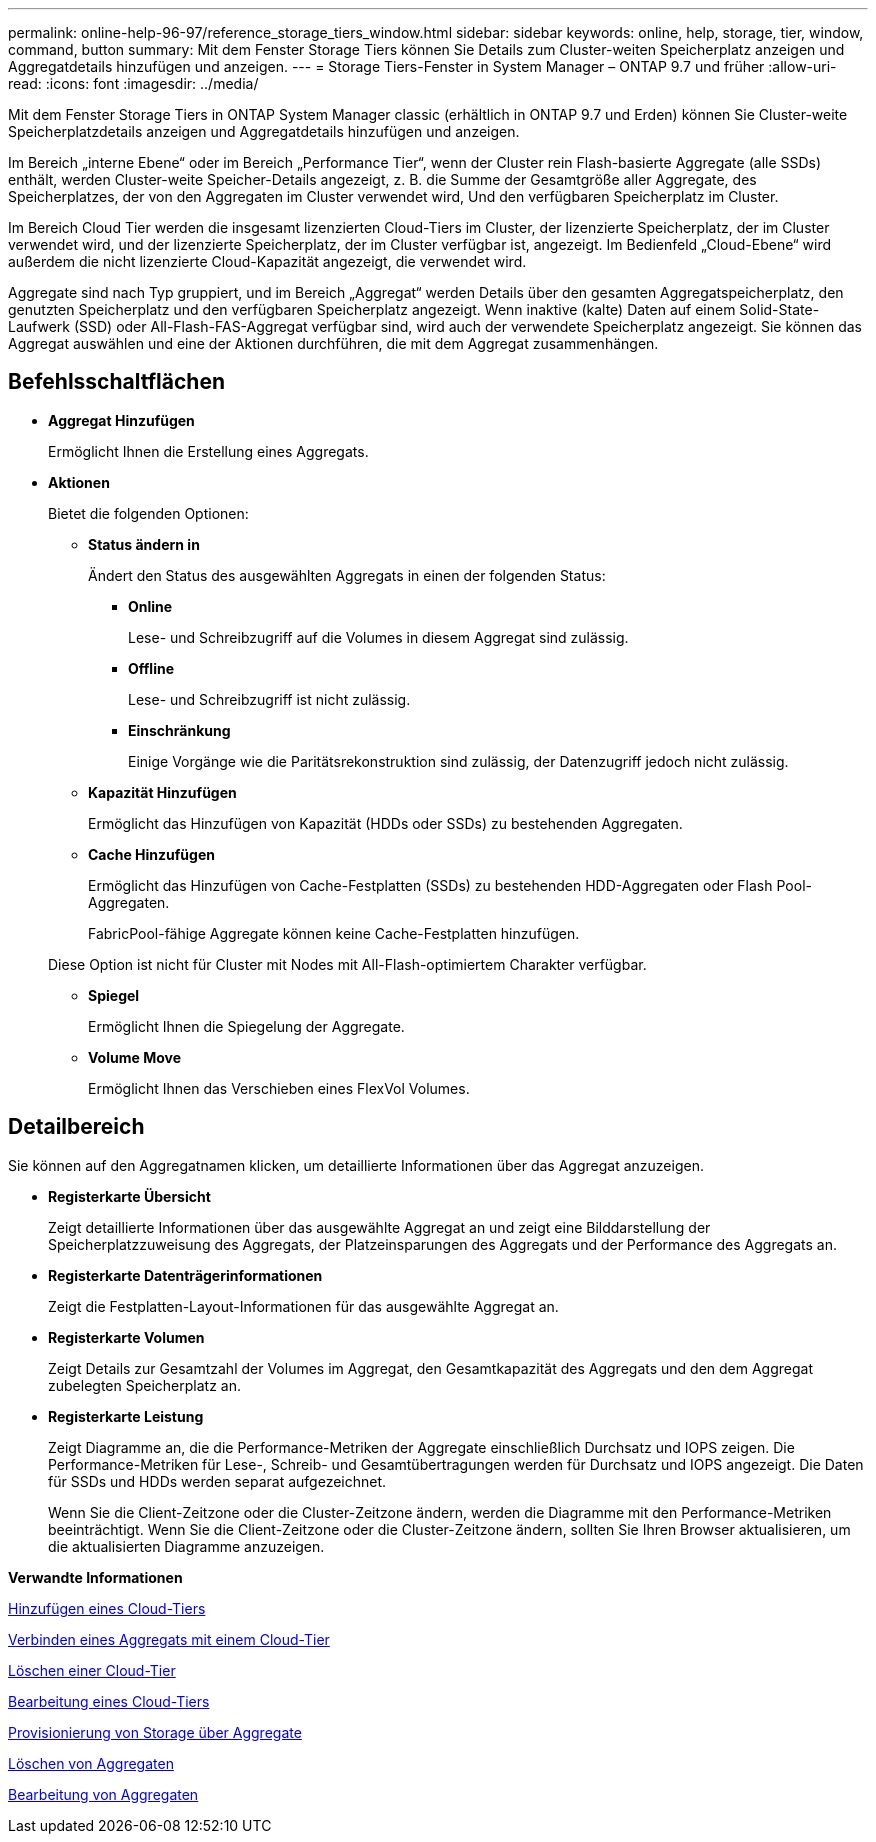 ---
permalink: online-help-96-97/reference_storage_tiers_window.html 
sidebar: sidebar 
keywords: online, help, storage, tier, window, command, button 
summary: Mit dem Fenster Storage Tiers können Sie Details zum Cluster-weiten Speicherplatz anzeigen und Aggregatdetails hinzufügen und anzeigen. 
---
= Storage Tiers-Fenster in System Manager – ONTAP 9.7 und früher
:allow-uri-read: 
:icons: font
:imagesdir: ../media/


[role="lead"]
Mit dem Fenster Storage Tiers in ONTAP System Manager classic (erhältlich in ONTAP 9.7 und Erden) können Sie Cluster-weite Speicherplatzdetails anzeigen und Aggregatdetails hinzufügen und anzeigen.

Im Bereich „interne Ebene“ oder im Bereich „Performance Tier“, wenn der Cluster rein Flash-basierte Aggregate (alle SSDs) enthält, werden Cluster-weite Speicher-Details angezeigt, z. B. die Summe der Gesamtgröße aller Aggregate, des Speicherplatzes, der von den Aggregaten im Cluster verwendet wird, Und den verfügbaren Speicherplatz im Cluster.

Im Bereich Cloud Tier werden die insgesamt lizenzierten Cloud-Tiers im Cluster, der lizenzierte Speicherplatz, der im Cluster verwendet wird, und der lizenzierte Speicherplatz, der im Cluster verfügbar ist, angezeigt. Im Bedienfeld „Cloud-Ebene“ wird außerdem die nicht lizenzierte Cloud-Kapazität angezeigt, die verwendet wird.

Aggregate sind nach Typ gruppiert, und im Bereich „Aggregat“ werden Details über den gesamten Aggregatspeicherplatz, den genutzten Speicherplatz und den verfügbaren Speicherplatz angezeigt. Wenn inaktive (kalte) Daten auf einem Solid-State-Laufwerk (SSD) oder All-Flash-FAS-Aggregat verfügbar sind, wird auch der verwendete Speicherplatz angezeigt. Sie können das Aggregat auswählen und eine der Aktionen durchführen, die mit dem Aggregat zusammenhängen.



== Befehlsschaltflächen

* *Aggregat Hinzufügen*
+
Ermöglicht Ihnen die Erstellung eines Aggregats.

* *Aktionen*
+
Bietet die folgenden Optionen:

+
** *Status ändern in*
+
Ändert den Status des ausgewählten Aggregats in einen der folgenden Status:

+
*** *Online*
+
Lese- und Schreibzugriff auf die Volumes in diesem Aggregat sind zulässig.

*** *Offline*
+
Lese- und Schreibzugriff ist nicht zulässig.

*** *Einschränkung*
+
Einige Vorgänge wie die Paritätsrekonstruktion sind zulässig, der Datenzugriff jedoch nicht zulässig.



** *Kapazität Hinzufügen*
+
Ermöglicht das Hinzufügen von Kapazität (HDDs oder SSDs) zu bestehenden Aggregaten.

** *Cache Hinzufügen*
+
Ermöglicht das Hinzufügen von Cache-Festplatten (SSDs) zu bestehenden HDD-Aggregaten oder Flash Pool-Aggregaten.

+
FabricPool-fähige Aggregate können keine Cache-Festplatten hinzufügen.

+
Diese Option ist nicht für Cluster mit Nodes mit All-Flash-optimiertem Charakter verfügbar.

** *Spiegel*
+
Ermöglicht Ihnen die Spiegelung der Aggregate.

** *Volume Move*
+
Ermöglicht Ihnen das Verschieben eines FlexVol Volumes.







== Detailbereich

Sie können auf den Aggregatnamen klicken, um detaillierte Informationen über das Aggregat anzuzeigen.

* *Registerkarte Übersicht*
+
Zeigt detaillierte Informationen über das ausgewählte Aggregat an und zeigt eine Bilddarstellung der Speicherplatzzuweisung des Aggregats, der Platzeinsparungen des Aggregats und der Performance des Aggregats an.

* *Registerkarte Datenträgerinformationen*
+
Zeigt die Festplatten-Layout-Informationen für das ausgewählte Aggregat an.

* *Registerkarte Volumen*
+
Zeigt Details zur Gesamtzahl der Volumes im Aggregat, den Gesamtkapazität des Aggregats und den dem Aggregat zubelegten Speicherplatz an.

* *Registerkarte Leistung*
+
Zeigt Diagramme an, die die Performance-Metriken der Aggregate einschließlich Durchsatz und IOPS zeigen. Die Performance-Metriken für Lese-, Schreib- und Gesamtübertragungen werden für Durchsatz und IOPS angezeigt. Die Daten für SSDs und HDDs werden separat aufgezeichnet.

+
Wenn Sie die Client-Zeitzone oder die Cluster-Zeitzone ändern, werden die Diagramme mit den Performance-Metriken beeinträchtigt. Wenn Sie die Client-Zeitzone oder die Cluster-Zeitzone ändern, sollten Sie Ihren Browser aktualisieren, um die aktualisierten Diagramme anzuzeigen.



*Verwandte Informationen*

xref:task_adding_cloud_tier.adoc[Hinzufügen eines Cloud-Tiers]

xref:task_attaching_aggregate_to_cloud_tier.adoc[Verbinden eines Aggregats mit einem Cloud-Tier]

xref:task_deleting_cloud_tier.adoc[Löschen einer Cloud-Tier]

xref:task_editing_cloud_tier.adoc[Bearbeitung eines Cloud-Tiers]

xref:task_provisioning_storage_through_aggregates.adoc[Provisionierung von Storage über Aggregate]

xref:task_deleting_aggregates.adoc[Löschen von Aggregaten]

xref:task_editing_aggregates.adoc[Bearbeitung von Aggregaten]
